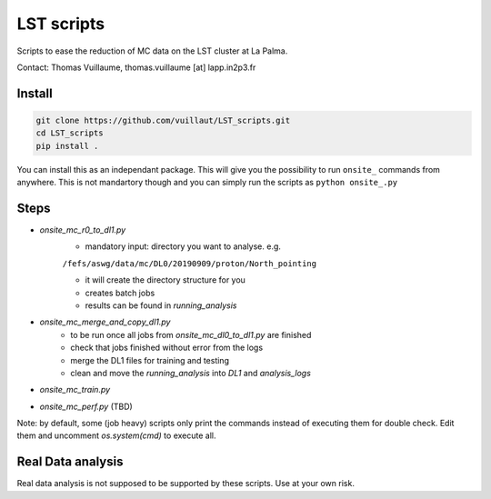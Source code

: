 LST scripts
===========
Scripts to ease the reduction of MC data on the LST cluster at La Palma.   

Contact:
Thomas Vuillaume, thomas.vuillaume [at] lapp.in2p3.fr


Install
-------

.. code-block::

    git clone https://github.com/vuillaut/LST_scripts.git 
    cd LST_scripts 
    pip install .    


You can install this as an independant package. This will give you the possibility to run ``onsite_`` commands from
anywhere.
This is not mandartory though and you can simply run the scripts as ``python onsite_.py``



Steps
-----

- `onsite_mc_r0_to_dl1.py`
    - mandatory input: directory you want to analyse. e.g.   
    ``/fefs/aswg/data/mc/DL0/20190909/proton/North_pointing``
    
    - it will create the directory structure for you    
    - creates batch jobs    
    - results can be found in `running_analysis`    
- `onsite_mc_merge_and_copy_dl1.py`
    - to be run once all jobs from `onsite_mc_dl0_to_dl1.py` are finished
    - check that jobs finished without error from the logs
    - merge the DL1 files for training and testing
    - clean and move the `running_analysis` into `DL1` and `analysis_logs`
- `onsite_mc_train.py`
- `onsite_mc_perf.py` (TBD)
        

Note: by default, some (job heavy) scripts only print the commands instead of executing them for double check.
Edit them and uncomment `os.system(cmd)` to execute all.


Real Data analysis
------------------

Real data analysis is not supposed to be supported by these scripts. Use at your own risk.
